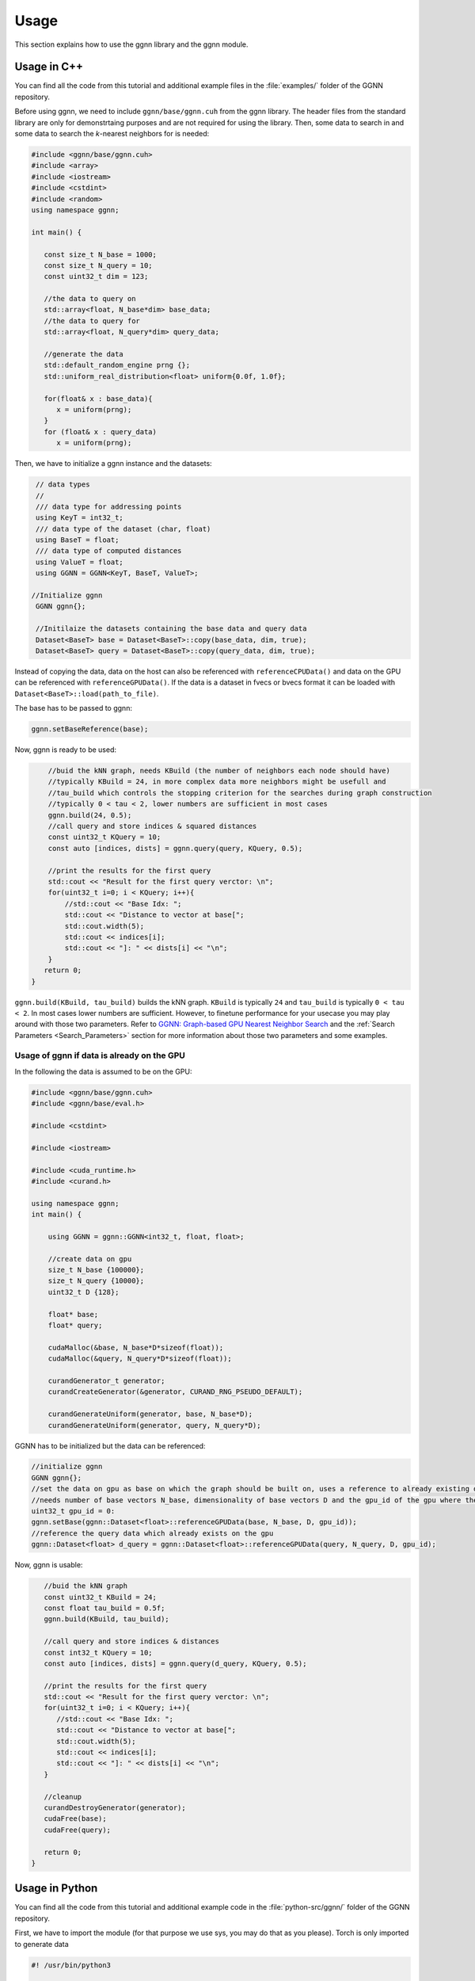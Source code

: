 Usage
=====

This section explains how to use the ggnn library and the ggnn module.

Usage in C++
------------

You can find all the code from this tutorial and additional example files in the :file:`examples/` folder of the GGNN repository.

Before using ggnn, we need to include ``ggnn/base/ggnn.cuh`` from the ggnn library. The header files from the standard library are only for demonstrtaing purposes and are not required for using the library. Then, some data to search in and some data to search the *k*-nearest neighbors for is needed:

.. code:: c++

   #include <ggnn/base/ggnn.cuh>
   #include <array>
   #include <iostream>
   #include <cstdint>
   #include <random>
   using namespace ggnn;

   int main() {

      const size_t N_base = 1000;
      const size_t N_query = 10;
      const uint32_t dim = 123;
   
      //the data to query on
      std::array<float, N_base*dim> base_data;
      //the data to query for
      std::array<float, N_query*dim> query_data;
   
      //generate the data
      std::default_random_engine prng {};
      std::uniform_real_distribution<float> uniform{0.0f, 1.0f};
   
      for(float& x : base_data){
         x = uniform(prng);
      }
      for (float& x : query_data)
         x = uniform(prng);

Then, we  have to initialize a ggnn instance and the datasets:

.. code:: c++

       // data types
       //
       /// data type for addressing points
       using KeyT = int32_t;
       /// data type of the dataset (char, float)
       using BaseT = float;
       /// data type of computed distances
       using ValueT = float;
       using GGNN = GGNN<KeyT, BaseT, ValueT>;
   
      //Initialize ggnn
       GGNN ggnn{};
   
       //Initilaize the datasets containing the base data and query data
       Dataset<BaseT> base = Dataset<BaseT>::copy(base_data, dim, true);
       Dataset<BaseT> query = Dataset<BaseT>::copy(query_data, dim, true);

Instead of copying the data, data on the host can also be referenced with ``referenceCPUData()`` and data on the GPU can be referenced with ``referenceGPUData()``.
If the data is a dataset in fvecs or bvecs format it can be loaded with ``Dataset<BaseT>::load(path_to_file)``.

The base has to be passed to ggnn:

.. code:: c++

       ggnn.setBaseReference(base);

Now, ggnn is ready to be used:

.. code:: c++

       //buid the kNN graph, needs KBuild (the number of neighbors each node should have)
       //typically KBuild = 24, in more complex data more neighbors might be usefull and
       //tau_build which controls the stopping criterion for the searches during graph construction
       //typically 0 < tau < 2, lower numbers are sufficient in most cases
       ggnn.build(24, 0.5);
       //call query and store indices & squared distances
       const uint32_t KQuery = 10;
       const auto [indices, dists] = ggnn.query(query, KQuery, 0.5);
   
       //print the results for the first query
       std::cout << "Result for the first query verctor: \n";
       for(uint32_t i=0; i < KQuery; i++){
           //std::cout << "Base Idx: ";
           std::cout << "Distance to vector at base[";
           std::cout.width(5);
           std::cout << indices[i];
           std::cout << "]: " << dists[i] << "\n";
       }
      return 0;
   }

``ggnn.build(KBuild, tau_build)`` builds the kNN graph. ``KBuild`` is typically ``24`` and ``tau_build`` is typically ``0 < tau < 2``. In most cases lower numbers are sufficient. However, to finetune performance for your usecase you may play around with those two parameters. Refer to `GGNN: Graph-based GPU Nearest Neighbor
Search <https://arxiv.org/abs/1912.01059>`_ and the :ref:`Search Parameters <Search_Parameters>` section for more information about those two parameters and some examples.

Usage of ggnn if data is already on the GPU
~~~~~~~~~~~~~~~~~~~~~~~~~~~~~~~~~~~~~~~~~~~

In the following the data is assumed to be on the GPU:

.. code:: c++

   #include <ggnn/base/ggnn.cuh>
   #include <ggnn/base/eval.h>
   
   #include <cstdint>
   
   #include <iostream>
   
   #include <cuda_runtime.h>
   #include <curand.h>
   
   using namespace ggnn;
   int main() {
   
       using GGNN = ggnn::GGNN<int32_t, float, float>;
   
       //create data on gpu
       size_t N_base {100000};
       size_t N_query {10000};
       uint32_t D {128};
   
       float* base;
       float* query;
   
       cudaMalloc(&base, N_base*D*sizeof(float));
       cudaMalloc(&query, N_query*D*sizeof(float));
   
       curandGenerator_t generator;
       curandCreateGenerator(&generator, CURAND_RNG_PSEUDO_DEFAULT);
   
       curandGenerateUniform(generator, base, N_base*D);
       curandGenerateUniform(generator, query, N_query*D);

GGNN has to be initialized but the data can be referenced:

.. code:: c++

   //initialize ggnn
   GGNN ggnn{};
   //set the data on gpu as base on which the graph should be built on, uses a reference to already existing data
   //needs number of base vectors N_base, dimensionality of base vectors D and the gpu_id of the gpu where the data is
   uint32_t gpu_id = 0:
   ggnn.setBase(ggnn::Dataset<float>::referenceGPUData(base, N_base, D, gpu_id));
   //reference the query data which already exists on the gpu
   ggnn::Dataset<float> d_query = ggnn::Dataset<float>::referenceGPUData(query, N_query, D, gpu_id);

Now, ggnn is usable:

.. code:: c++

      //buid the kNN graph
      const uint32_t KBuild = 24;
      const float tau_build = 0.5f;
      ggnn.build(KBuild, tau_build);

      //call query and store indices & distances
      const int32_t KQuery = 10;
      const auto [indices, dists] = ggnn.query(d_query, KQuery, 0.5);
   
      //print the results for the first query
      std::cout << "Result for the first query verctor: \n";
      for(uint32_t i=0; i < KQuery; i++){
         //std::cout << "Base Idx: ";
         std::cout << "Distance to vector at base[";
         std::cout.width(5);
         std::cout << indices[i];
         std::cout << "]: " << dists[i] << "\n";
      }
   
      //cleanup
      curandDestroyGenerator(generator);
      cudaFree(base);
      cudaFree(query);
   
      return 0;
   }




Usage in Python
---------------

You can find all the code from this tutorial and additional example code in the :file:`python-src/ggnn/` folder of the GGNN repository.

First, we have to import the module (for that purpose we use sys, you may do that as you please). Torch is only imported to generate data

.. code:: python

   #! /usr/bin/python3
   
   import sys
   sys.path.append('path_to_build_folder')
   import GGNN
   import torch
   
   base = GGNN.FloatDataset.load('/graphics/scratch/datasets/ANN_datasets/SIFT1M/sift/sift_base.fvecs')
   query = GGNN.FloatDataset.load('/graphics/scratch/datasets/ANN_datasets/SIFT1M/sift/sift_query.fvecs')
   gt = GGNN.IntDataset.load('/graphics/scratch/datasets/ANN_datasets/SIFT1M/sift/sift_groundtruth.ivecs')
   
   k_query: int = 10
   
   evaluator = GGNN.Evaluator(base, query, gt, k_query)
   
   #base = torch.rand((100000, 128), dtype=torch.float32, device='cuda')
   #base = torch.rand((90000, 128), dtype=torch.float32, device='cuda')
   #base = torch.rand((50000, 128), dtype=torch.float32, device='cuda')
   #query = torch.rand((10000, 128), dtype=torch.float32, device='cuda')
   #base = torch.rand((2048, 4096), dtype=torch.float32, device='cuda')
   #query = torch.rand((256, 4096), dtype=torch.float32, device='cuda')
   
   ggnn = GGNN.GGNN()
   ggnn.set_base(base)
   ggnn.build(24, 0.5)
   
   indices, dists = ggnn.query(query, k_query, 0.34, 200)
   print(evaluator.evaluate_results(indices, gt))
   indices, dists = ggnn.query(query, k_query, 0.34, 400)
   print(evaluator.evaluate_results(indices, gt))
   indices, dists = ggnn.query(query, k_query, 0.41, 200)
   print(evaluator.evaluate_results(indices, gt))
   indices, dists = ggnn.query(query, k_query, 0.41, 400)
   print(evaluator.evaluate_results(indices, gt))
   indices, dists = ggnn.query(query, k_query, 0.51, 200)
   print(evaluator.evaluate_results(indices, gt))
   indices, dists = ggnn.query(query, k_query, 0.51, 400)
   print(evaluator.evaluate_results(indices, gt))
   indices, dists = ggnn.query(query, k_query, 0.64, 200)
   print(evaluator.evaluate_results(indices, gt))
   indices, dists = ggnn.query(query, k_query, 0.64, 400)
   print(evaluator.evaluate_results(indices, gt))
